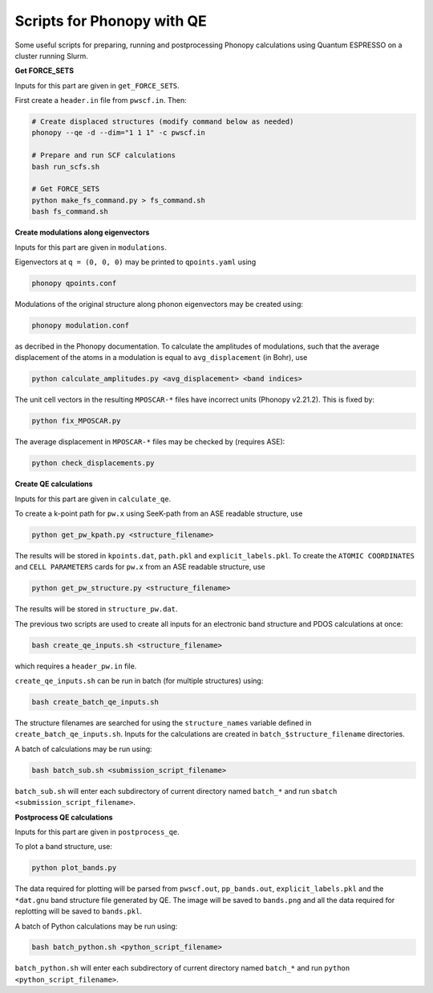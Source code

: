 Scripts for Phonopy with QE
===========================

Some useful scripts for preparing, running and postprocessing Phonopy calculations using Quantum ESPRESSO on a cluster running Slurm.

**Get FORCE_SETS**

Inputs for this part are given in ``get_FORCE_SETS``.

First create a ``header.in`` file from ``pwscf.in``. Then:

.. code:: shell

  # Create displaced structures (modify command below as needed)
  phonopy --qe -d --dim="1 1 1" -c pwscf.in

  # Prepare and run SCF calculations
  bash run_scfs.sh

  # Get FORCE_SETS
  python make_fs_command.py > fs_command.sh
  bash fs_command.sh

**Create modulations along eigenvectors**

Inputs for this part are given in ``modulations``.

Eigenvectors at ``q = (0, 0, 0)`` may be printed to ``qpoints.yaml`` using 

.. code:: shell

    phonopy qpoints.conf

Modulations of the original structure along phonon eigenvectors may be created using:

.. code:: shell

    phonopy modulation.conf

as decribed in the Phonopy documentation. To calculate the amplitudes of modulations, such that the average displacement of the atoms in a modulation is equal to ``avg_displacement`` (in Bohr), use

.. code:: shell

    python calculate_amplitudes.py <avg_displacement> <band indices>

The unit cell vectors in the resulting ``MPOSCAR-*`` files have incorrect units (Phonopy v2.21.2). This is fixed by:

.. code:: shell

    python fix_MPOSCAR.py

The average displacement in ``MPOSCAR-*`` files may be checked by (requires ASE):

.. code:: shell

    python check_displacements.py

**Create QE calculations**

Inputs for this part are given in ``calculate_qe``.

To create a k-point path for ``pw.x`` using SeeK-path from an ASE readable structure, use

.. code:: shell

    python get_pw_kpath.py <structure_filename>

The results will be stored in ``kpoints.dat``, ``path.pkl`` and ``explicit_labels.pkl``.
To create the ``ATOMIC COORDINATES`` and ``CELL PARAMETERS`` cards for ``pw.x`` from an ASE readable structure, use

.. code:: shell

    python get_pw_structure.py <structure_filename>

The results will be stored in ``structure_pw.dat``.

The previous two scripts are used to create all inputs for an electronic band structure and PDOS calculations at once:

.. code:: shell

    bash create_qe_inputs.sh <structure_filename>

which requires a ``header_pw.in`` file.

``create_qe_inputs.sh`` can be run in batch (for multiple structures) using:

.. code:: shell

    bash create_batch_qe_inputs.sh

The structure filenames are searched for using the ``structure_names`` variable defined in ``create_batch_qe_inputs.sh``. Inputs for the calculations are created in ``batch_$structure_filename`` directories.

A batch of calculations may be run using:

.. code:: shell

    bash batch_sub.sh <submission_script_filename>

``batch_sub.sh`` will enter each subdirectory of current directory named ``batch_*`` and run ``sbatch <submission_script_filename>``.

**Postprocess QE calculations**

Inputs for this part are given in ``postprocess_qe``.

To plot a band structure, use:

.. code:: shell

    python plot_bands.py

The data required for plotting will be parsed from ``pwscf.out``, ``pp_bands.out``, ``explicit_labels.pkl`` and the ``*dat.gnu`` band structure file generated by QE. The image will be saved to ``bands.png`` and all the data required for replotting will be saved to ``bands.pkl``.

A batch of Python calculations may be run using:

.. code:: shell

    bash batch_python.sh <python_script_filename>

``batch_python.sh`` will enter each subdirectory of current directory named ``batch_*`` and run ``python <python_script_filename>``.
